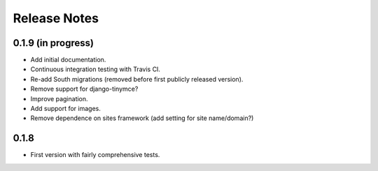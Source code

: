 Release Notes
=============

0.1.9 (in progress)
-------------------

* Add initial documentation.
* Continuous integration testing with Travis CI.
* Re-add South migrations (removed before first publicly released
  version).
* Remove support for django-tinymce?
* Improve pagination.
* Add support for images.
* Remove dependence on sites framework (add setting for site
  name/domain?)

0.1.8
-----

* First version with fairly comprehensive tests.
